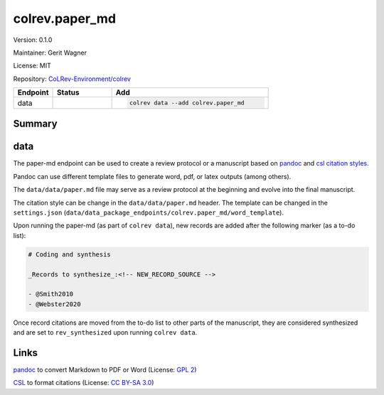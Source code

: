 .. |EXPERIMENTAL| image:: https://img.shields.io/badge/status-experimental-blue
   :height: 14pt
   :target: https://colrev-environment.github.io/colrev/dev_docs/dev_status.html
.. |MATURING| image:: https://img.shields.io/badge/status-maturing-yellowgreen
   :height: 14pt
   :target: https://colrev-environment.github.io/colrev/dev_docs/dev_status.html
.. |STABLE| image:: https://img.shields.io/badge/status-stable-brightgreen
   :height: 14pt
   :target: https://colrev-environment.github.io/colrev/dev_docs/dev_status.html
.. |VERSION| image:: /_static/svg/iconmonstr-product-10.svg
   :width: 15
   :alt: Version
.. |GIT_REPO| image:: /_static/svg/iconmonstr-code-fork-1.svg
   :width: 15
   :alt: Git repository
.. |LICENSE| image:: /_static/svg/iconmonstr-copyright-2.svg
   :width: 15
   :alt: Licencse
.. |MAINTAINER| image:: /_static/svg/iconmonstr-user-29.svg
   :width: 20
   :alt: Maintainer
.. |DOCUMENTATION| image:: /_static/svg/iconmonstr-book-17.svg
   :width: 15
   :alt: Documentation
colrev.paper_md
===============

|VERSION| Version: 0.1.0

|MAINTAINER| Maintainer: Gerit Wagner

|LICENSE| License: MIT  

|GIT_REPO| Repository: `CoLRev-Environment/colrev <https://github.com/CoLRev-Environment/colrev/tree/main/colrev/packages/paper_md>`_ 

.. list-table::
   :header-rows: 1
   :widths: 20 30 80

   * - Endpoint
     - Status
     - Add
   * - data
     - |MATURING|
     - .. code-block:: 


         colrev data --add colrev.paper_md


Summary
-------

data
----


.. raw:: html

   <!--
   Note: This document is currently under development. It will contain the following elements.

   - description
   - example
   -->



The paper-md endpoint can be used to create a review protocol or a manuscript based on `pandoc <https://pandoc.org/>`_ and `csl citation styles <https://citationstyles.org/>`_.

Pandoc can use different template files to generate word, pdf, or latex outputs (among others).

The ``data/data/paper.md`` file may serve as a review protocol at the beginning and evolve into the final manuscript.

The citation style can be change in the ``data/data/paper.md`` header. The template can be changed in the ``settings.json`` (\ ``data/data_package_endpoints/colrev.paper_md/word_template``\ ).

Upon running the paper-md (as part of ``colrev data``\ ), new records are added after the following marker (as a to-do list):

.. code-block::

   # Coding and synthesis

   _Records to synthesize_:<!-- NEW_RECORD_SOURCE -->

   - @Smith2010
   - @Webster2020

Once record citations are moved from the to-do list to other parts of the manuscript, they are considered synthesized and are set to ``rev_synthesized`` upon running ``colrev data``.

Links
-----


.. image:: https://img.shields.io/github/commit-activity/y/jgm/pandoc?color=green&style=plastic
   :target: https://img.shields.io/github/commit-activity/y/jgm/pandoc?color=green&style=plastic
   :alt: pandocactivity

`pandoc <https://github.com/jgm/pandoc>`_ to convert Markdown to PDF or Word (License: `GPL 2 <https://github.com/jgm/pandoc/blob/main/COPYRIGHT>`_\ )


.. image:: https://img.shields.io/github/commit-activity/y/citation-style-language/styles?color=green&style=plastic
   :target: https://img.shields.io/github/commit-activity/y/citation-style-language/styles?color=green&style=plastic
   :alt: cslactivity

`CSL <https://github.com/citation-style-language/styles>`_ to format citations (License: `CC BY-SA 3.0 <https://github.com/citation-style-language/styles>`_\ )
